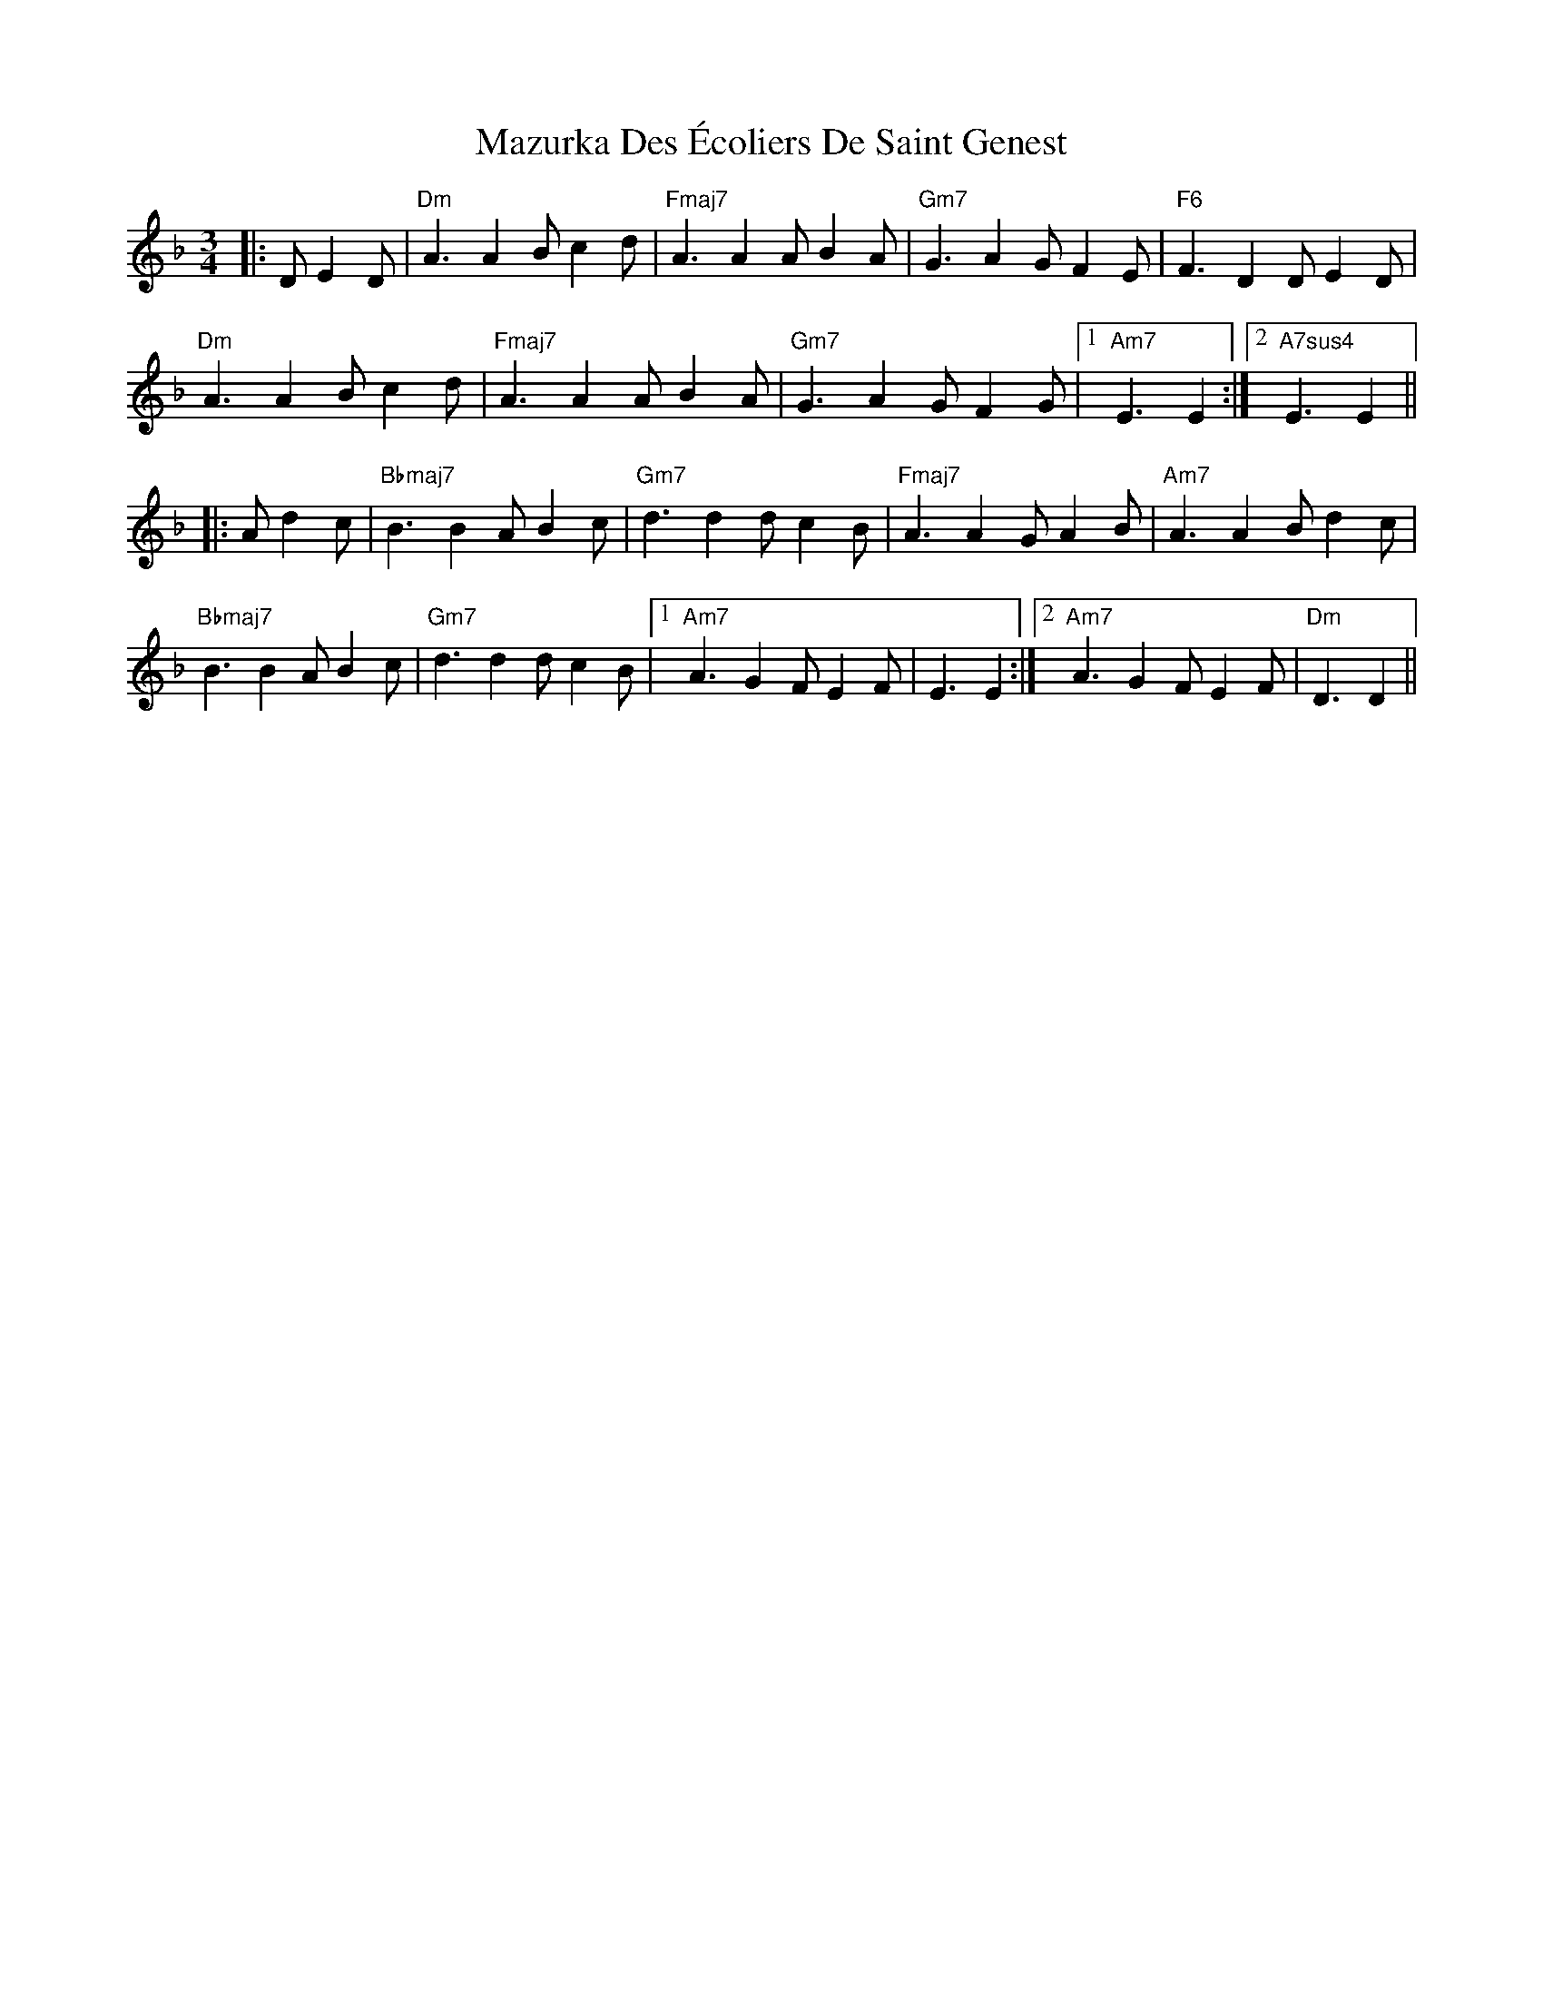 X: 26021
T: Mazurka Des Écoliers De Saint Genest
R: mazurka
M: 3/4
K: Dminor
|:D E2D|"Dm"A3 A2B c2d|"Fmaj7"A3A2A B2A|"Gm7"G3 A2G F2E|"F6"F3 D2D E2D|
"Dm"A3 A2B c2d|"Fmaj7"A3A2A B2A|"Gm7"G3 A2G F2G|1 "Am7"E3E2:|2 "A7sus4"E3E2||
|:A d2c|"Bbmaj7"B3 B2A B2c|"Gm7"d3d2d c2B|"Fmaj7"A3 A2G A2B|"Am7"A3A2B d2c|
"Bbmaj7"B3 B2A B2c|"Gm7"d3d2d c2B|1 "Am7"A3 G2F E2F|E3E2:|2 "Am7"A3 G2F E2F|"Dm"D3D2||

